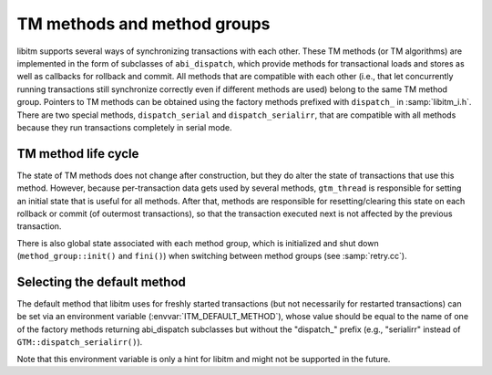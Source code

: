 ..
  Copyright 1988-2022 Free Software Foundation, Inc.
  This is part of the GCC manual.
  For copying conditions, see the GPL license file

TM methods and method groups
****************************

libitm supports several ways of synchronizing transactions with each other.
These TM methods (or TM algorithms) are implemented in the form of
subclasses of ``abi_dispatch``, which provide methods for
transactional loads and stores as well as callbacks for rollback and commit.
All methods that are compatible with each other (i.e., that let concurrently
running transactions still synchronize correctly even if different methods
are used) belong to the same TM method group. Pointers to TM methods can be
obtained using the factory methods prefixed with ``dispatch_`` in
:samp:`libitm_i.h`. There are two special methods, ``dispatch_serial`` and
``dispatch_serialirr``, that are compatible with all methods because they
run transactions completely in serial mode.

TM method life cycle
^^^^^^^^^^^^^^^^^^^^

The state of TM methods does not change after construction, but they do alter
the state of transactions that use this method. However, because
per-transaction data gets used by several methods, ``gtm_thread`` is
responsible for setting an initial state that is useful for all methods.
After that, methods are responsible for resetting/clearing this state on each
rollback or commit (of outermost transactions), so that the transaction
executed next is not affected by the previous transaction.

There is also global state associated with each method group, which is
initialized and shut down (``method_group::init()`` and ``fini()``)
when switching between method groups (see :samp:`retry.cc`).

Selecting the default method
^^^^^^^^^^^^^^^^^^^^^^^^^^^^

The default method that libitm uses for freshly started transactions (but
not necessarily for restarted transactions) can be set via an environment
variable (:envvar:`ITM_DEFAULT_METHOD`), whose value should be equal to the name
of one of the factory methods returning abi_dispatch subclasses but without
the "dispatch\_" prefix (e.g., "serialirr" instead of
``GTM::dispatch_serialirr()``).

Note that this environment variable is only a hint for libitm and might not
be supported in the future.

